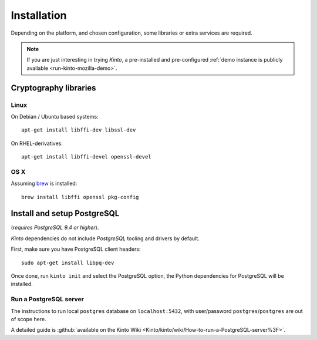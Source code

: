 .. _installation:

Installation
############

Depending on the platform, and chosen configuration, some libraries or
extra services are required.

.. note::

    If you are just interesting in trying *Kinto*, a pre-installed and pre-configured
    :ref:`demo instance is publicly available <run-kinto-mozilla-demo>`.


.. _crypto-install:

Cryptography libraries
======================

Linux
-----

On Debian / Ubuntu based systems::

    apt-get install libffi-dev libssl-dev

On RHEL-derivatives::

    apt-get install libffi-devel openssl-devel

OS X
----

Assuming `brew <http://brew.sh/>`_ is installed:

::

    brew install libffi openssl pkg-config


.. _postgresql-install:

Install and setup PostgreSQL
============================

(*requires PostgreSQL 9.4 or higher*).

*Kinto* dependencies do not include *PostgreSQL* tooling and drivers by default.

First, make sure you have PostgreSQL client headers::

    sudo apt-get install libpq-dev

Once done, run ``kinto init`` and select the PostgreSQL option,
the Python dependencies for PostgreSQL will be installed.


Run a PostgreSQL server
-----------------------

The instructions to run local ``postgres``
database on ``localhost:5432``, with user/password ``postgres``/``postgres`` are out of scope here.

A detailed guide is :github:`available on the Kinto Wiki <Kinto/kinto/wiki/How-to-run-a-PostgreSQL-server%3F>`.



